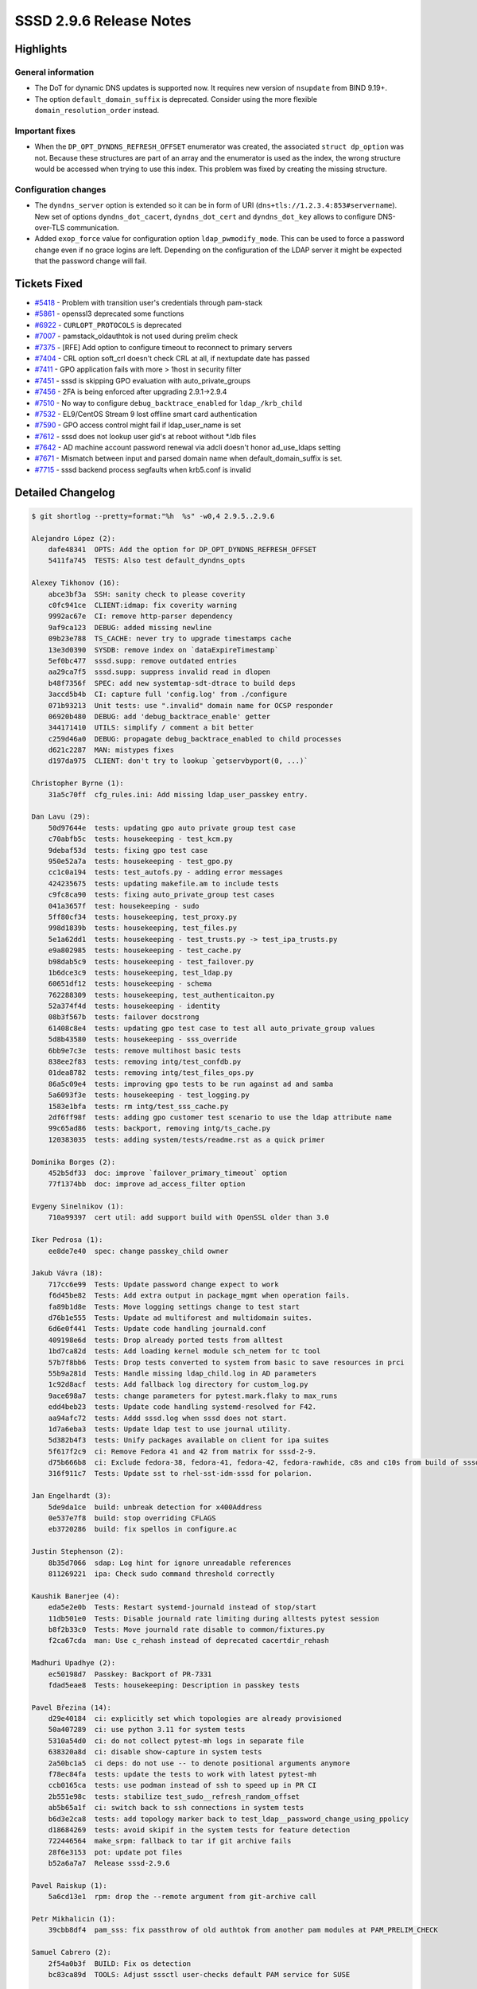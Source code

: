 SSSD 2.9.6 Release Notes
========================

Highlights
----------

General information
~~~~~~~~~~~~~~~~~~~

* The DoT for dynamic DNS updates is supported now. It requires new version of
  ``nsupdate`` from BIND 9.19+.

* The option ``default_domain_suffix`` is deprecated. Consider using the more
  flexible ``domain_resolution_order`` instead.

Important fixes
~~~~~~~~~~~~~~~

* When the ``DP_OPT_DYNDNS_REFRESH_OFFSET`` enumerator was created, the
  associated ``struct dp_option`` was not. Because these structures are part of
  an array and the enumerator is used as the index, the wrong structure would be
  accessed when trying to use this index. This problem was fixed by creating the
  missing structure.


Configuration changes
~~~~~~~~~~~~~~~~~~~~~

* The ``dyndns_server`` option is extended so it can be in form of URI
  (``dns+tls://1.2.3.4:853#servername``). New set of options
  ``dyndns_dot_cacert``, ``dyndns_dot_cert`` and ``dyndns_dot_key`` allows to
  configure DNS-over-TLS communication.

* Added ``exop_force`` value for configuration option ``ldap_pwmodify_mode``.
  This can be used to force a password change even if no grace logins are left.
  Depending on the configuration of the LDAP server it might be expected that
  the password change will fail.


Tickets Fixed
-------------

* `#5418 <https://github.com/SSSD/sssd/issues/5418>`__ - Problem with transition user's credentials through pam-stack
* `#5861 <https://github.com/SSSD/sssd/issues/5861>`__ - openssl3 deprecated some functions
* `#6922 <https://github.com/SSSD/sssd/issues/6922>`__ - ``CURLOPT_PROTOCOLS`` is deprecated
* `#7007 <https://github.com/SSSD/sssd/issues/7007>`__ - pamstack_oldauthtok is not used during prelim check
* `#7375 <https://github.com/SSSD/sssd/issues/7375>`__ - [RFE] Add option to configure timeout to reconnect to primary servers
* `#7404 <https://github.com/SSSD/sssd/issues/7404>`__ - CRL option soft_crl doesn't check CRL at all, if nextupdate date has passed
* `#7411 <https://github.com/SSSD/sssd/issues/7411>`__ - GPO application fails with more > 1host in security filter
* `#7451 <https://github.com/SSSD/sssd/issues/7451>`__ - sssd is skipping GPO evaluation with auto_private_groups
* `#7456 <https://github.com/SSSD/sssd/issues/7456>`__ - 2FA is being enforced after upgrading 2.9.1->2.9.4
* `#7510 <https://github.com/SSSD/sssd/issues/7510>`__ - No way to configure ``debug_backtrace_enabled`` for ``ldap_/krb_child``
* `#7532 <https://github.com/SSSD/sssd/issues/7532>`__ - EL9/CentOS Stream 9 lost offline smart card authentication
* `#7590 <https://github.com/SSSD/sssd/issues/7590>`__ - GPO access control might fail if ldap_user_name is set
* `#7612 <https://github.com/SSSD/sssd/issues/7612>`__ - sssd does not lookup user gid's at reboot without \*.ldb files
* `#7642 <https://github.com/SSSD/sssd/issues/7642>`__ - AD machine account password renewal via adcli doesn't honor ad_use_ldaps setting
* `#7671 <https://github.com/SSSD/sssd/issues/7671>`__ - Mismatch between input and parsed domain name when default_domain_suffix is set.
* `#7715 <https://github.com/SSSD/sssd/issues/7715>`__ - sssd backend process segfaults when krb5.conf is invalid


Detailed Changelog
------------------

.. code-block:: release-notes-shortlog

    $ git shortlog --pretty=format:"%h  %s" -w0,4 2.9.5..2.9.6

    Alejandro López (2):
        dafe48341  OPTS: Add the option for DP_OPT_DYNDNS_REFRESH_OFFSET
        5411fa745  TESTS: Also test default_dyndns_opts

    Alexey Tikhonov (16):
        abce3bf3a  SSH: sanity check to please coverity
        c0fc941ce  CLIENT:idmap: fix coverity warning
        9992ac67e  CI: remove http-parser dependency
        9af9ca123  DEBUG: added missing newline
        09b23e788  TS_CACHE: never try to upgrade timestamps cache
        13e3d0390  SYSDB: remove index on `dataExpireTimestamp`
        5ef0bc477  sssd.supp: remove outdated entries
        aa29ca7f5  sssd.supp: suppress invalid read in dlopen
        b48f7356f  SPEC: add new systemtap-sdt-dtrace to build deps
        3accd5b4b  CI: capture full 'config.log' from ./configure
        071b93213  Unit tests: use ".invalid" domain name for OCSP responder
        06920b480  DEBUG: add 'debug_backtrace_enable' getter
        344171410  UTILS: simplify / comment a bit better
        c259d46a0  DEBUG: propagate debug_backtrace_enabled to child processes
        d621c2287  MAN: mistypes fixes
        d197da975  CLIENT: don't try to lookup `getservbyport(0, ...)`

    Christopher Byrne (1):
        31a5c70ff  cfg_rules.ini: Add missing ldap_user_passkey entry.

    Dan Lavu (29):
        50d97644e  tests: updating gpo auto private group test case
        c70abfb5c  tests: housekeeping - test_kcm.py
        9debaf53d  tests: fixing gpo test case
        950e52a7a  tests: housekeeping - test_gpo.py
        cc1c0a194  tests: test_autofs.py - adding error messages
        424235675  tests: updating makefile.am to include tests
        c9fc8ca90  tests: fixing auto_private_group test cases
        041a3657f  test: housekeeping - sudo
        5ff80cf34  tests: housekeeping, test_proxy.py
        998d1839b  tests: housekeeping, test_files.py
        5e1a62dd1  tests: housekeeping - test_trusts.py -> test_ipa_trusts.py
        e9a802985  tests: housekeeping - test_cache.py
        b98dab5c9  tests: housekeeping - test_failover.py
        1b6dce3c9  tests: housekeeping, test_ldap.py
        60651df12  tests: housekeeping - schema
        762288309  tests: housekeeping, test_authenticaiton.py
        52a374f4d  tests: housekeeping - identity
        08b3f567b  tests: failover docstrong
        61408c8e4  tests: updating gpo test case to test all auto_private_group values
        5d8b43580  tests: housekeeping - sss_override
        6bb9e7c3e  tests: remove multihost basic tests
        838ee2f83  tests: removing intg/test_confdb.py
        01dea8782  tests: removing intg/test_files_ops.py
        86a5c09e4  tests: improving gpo tests to be run against ad and samba
        5a6093f3e  tests: housekeeping - test_logging.py
        1583e1bfa  tests: rm intg/test_sss_cache.py
        2df6ff98f  tests: adding gpo customer test scenario to use the ldap attribute name
        99c65ad86  tests: backport, removing intg/ts_cache.py
        120383035  tests: adding system/tests/readme.rst as a quick primer

    Dominika Borges (2):
        452b5df33  doc: improve `failover_primary_timeout` option
        77f1374bb  doc: improve ad_access_filter option

    Evgeny Sinelnikov (1):
        710a99397  cert util: add support build with OpenSSL older than 3.0

    Iker Pedrosa (1):
        ee8de7e40  spec: change passkey_child owner

    Jakub Vávra (18):
        717cc6e99  Tests: Update password change expect to work
        f6d45be82  Tests: Add extra output in package_mgmt when operation fails.
        fa89b1d8e  Tests: Move logging settings change to test start
        d76b1e555  Tests: Update ad multiforest and multidomain suites.
        6d6e0f441  Tests: Update code handling journald.conf
        409198e6d  tests: Drop already ported tests from alltest
        1bd7ca82d  tests: Add loading kernel module sch_netem for tc tool
        57b7f8bb6  Tests: Drop tests converted to system from basic to save resources in prci
        55b9a281d  Tests: Handle missing ldap_child.log in AD parameters
        1c92d8acf  tests: Add fallback log directory for custom_log.py
        9ace698a7  tests: change parameters for pytest.mark.flaky to max_runs
        edd4beb23  tests: Update code handling systemd-resolved for F42.
        aa94afc72  tests: Addd sssd.log when sssd does not start.
        1d7a6eba3  tests: Update ldap test to use journal utility.
        5d382b4f3  tests: Unify packages available on client for ipa suites
        5f617f2c9  ci: Remove Fedora 41 and 42 from matrix for sssd-2-9.
        d75b666b8  ci: Exclude fedora-38, fedora-41, fedora-42, fedora-rawhide, c8s and c10s from build of sssd-2-9
        316f911c7  Tests: Update sst to rhel-sst-idm-sssd for polarion.

    Jan Engelhardt (3):
        5de9da1ce  build: unbreak detection for x400Address
        0e537e7f8  build: stop overriding CFLAGS
        eb3720286  build: fix spellos in configure.ac

    Justin Stephenson (2):
        8b35d7066  sdap: Log hint for ignore unreadable references
        811269221  ipa: Check sudo command threshold correctly

    Kaushik Banerjee (4):
        eda5e2e0b  Tests: Restart systemd-journald instead of stop/start
        11db501e0  Tests: Disable journald rate limiting during alltests pytest session
        b8f2b33c0  Tests: Move journald rate disable to common/fixtures.py
        f2ca67cda  man: Use c_rehash instead of deprecated cacertdir_rehash

    Madhuri Upadhye (2):
        ec50198d7  Passkey: Backport of PR-7331
        fdad5eae8  Tests: housekeeping: Description in passkey tests

    Pavel Březina (14):
        d29e40184  ci: explicitly set which topologies are already provisioned
        50a407289  ci: use python 3.11 for system tests
        5310a54d0  ci: do not collect pytest-mh logs in separate file
        638320a8d  ci: disable show-capture in system tests
        2a50bc1a5  ci deps: do not use -- to denote positional arguments anymore
        f78ec84fa  tests: update the tests to work with latest pytest-mh
        ccb0165ca  tests: use podman instead of ssh to speed up in PR CI
        2b551e98c  tests: stabilize test_sudo__refresh_random_offset
        ab5b65a1f  ci: switch back to ssh connections in system tests
        b6d3e2ca8  tests: add topology marker back to test_ldap__password_change_using_ppolicy
        d18684269  tests: avoid skipif in the system tests for feature detection
        722446564  make_srpm: fallback to tar if git archive fails
        28f6e3153  pot: update pot files
        b52a6a7a7  Release sssd-2.9.6

    Pavel Raiskup (1):
        5a6cd13e1  rpm: drop the --remote argument from git-archive call

    Petr Mikhalicin (1):
        39cbb8df4  pam_sss: fix passthrow of old authtok from another pam modules at PAM_PRELIM_CHECK

    Samuel Cabrero (2):
        2f54a0b3f  BUILD: Fix os detection
        bc83ca89d  TOOLS: Adjust sssctl user-checks default PAM service for SUSE

    Scott Poore (1):
        cd40695a0  man: sssd.conf update defaults for certmap maprule

    Sumit Bose (19):
        723a30b45  ad: use right memory context in GPO code
        d234cf5d6  sysdb: do not fail to add non-posix user to MPG domain
        aa3fbe8cb  p11_child: enhance 'soft_crl' option
        ef375cdd6  krb5_child: do not try passwords with OTP
        7e76396a8  pam_sss: add missing optional 2nd factor handling
        70ea95046  man: add details for ad_access_filter
        cdb9d69f4  oidc_child: use CURLOPT_PROTOCOLS_STR if available
        dfcfa5157  cert util: replace deprecated OpenSSL calls
        b4c496856  pam: only set SYSDB_LOCAL_SMARTCARD_AUTH to 'true' but never to 'false'.
        321ca19ae  sdap: allow to provide user_map when looking up group memberships
        2c233636c  ad: use default user_map when looking of host groups for GPO
        e3a3f44c4  ldap: add 'exop_force' value for ldap_pwmodify_mode
        86e610286  tests: add 'expo_force' tests
        9f9ee2dc4  pam_sss: add some missing cleanup calls.
        421dfee3c  subdomains: check when going online
        d456f136a  ssh: do not use default_domain_suffix
        698a751f2  responders: deprecate default_domain_suffix option
        a34098c54  ldap_child: make sure invalid krb5 context is not used
        c6792b7ca  dyndns: collect nsupdate debug output

    Tomas Halman (2):
        069b86f9c  Missing 'dns_update_per_family' option
        255e7a78e  Add DoT support for DNS updates

    aborah (4):
        9c02c72ef  Tests: Fix the test failures for tier-1-pytest-alltests-tier1-2 for non root configuration
        d495be42c  Tests: Fix RHEL10 failures
        3375448be  Tests: Fix ipa tests for RHEL10
        b80036820  Tests: Fix tier2 tests for RHEL10

    aborah-sudo (2):
        e63784bae  Tests: Test transformation of bash-ldap-id-ldap-auth netgroup
        a0dd53c3b  Tests: Reverse the condition and fail

    dependabot[bot] (1):
        97796f66e  build(deps): bump actions/setup-python from 4 to 5

    santeri3700 (1):
        5e6fd2a05  ad: honor ad_use_ldaps setting with ad_machine_pw_renewal

    shridhargadekar (1):
        c595e729e  Tests: automount segfault fix

    spinningTops (1):
        fe6d806c5  Expose flat_name for use in homedir path
